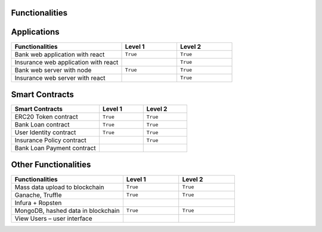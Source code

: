 Functionalities
===============

.. image:: ../images/functionalities.png
  :width: 650


Applications
============

.. image:: ../images/applications.png
  :width: 650

.. list-table::
   :widths: 50 25 25
   :header-rows: 1

   * - Functionalities
     - Level 1
     - Level 2
   * - Bank web application with react
     - ``True``
     - ``True``
   * - Insurance web application with react
     - 
     - ``True``
   * - Bank web server with node
     - ``True``
     - ``True``
   * - Insurance web server with react
     - 
     - ``True``

Smart Contracts
===============

.. image:: ../images/smart_contracts.png
  :width: 650

.. list-table:: 
   :widths: 50 25 25
   :header-rows: 1

   * - Smart Contracts
     - Level 1
     - Level 2
   * - ERC20 Token contract
     - ``True``
     - ``True``
   * - Bank Loan contract
     - ``True``
     - ``True``
   * - User Identity contract
     - ``True``
     - ``True``
   * - Insurance Policy contract
     - 
     - ``True``
   * - Bank Loan Payment contract
     - 
     - 

Other Functionalities
=====================

.. image:: ../images/other_functionalities.png
  :width: 650

.. list-table:: 
   :widths: 50 25 25
   :header-rows: 1

   * - Functionalities
     - Level 1
     - Level 2
   * - Mass data upload to blockchain
     - ``True``
     - ``True``
   * - Ganache, Truffle
     - ``True``
     - ``True``
   * - Infura + Ropsten
     - 
     - 
   * - MongoDB, hashed data in blockchain
     - ``True``
     - ``True``
   * - View Users – user interface
     - 
     - 
